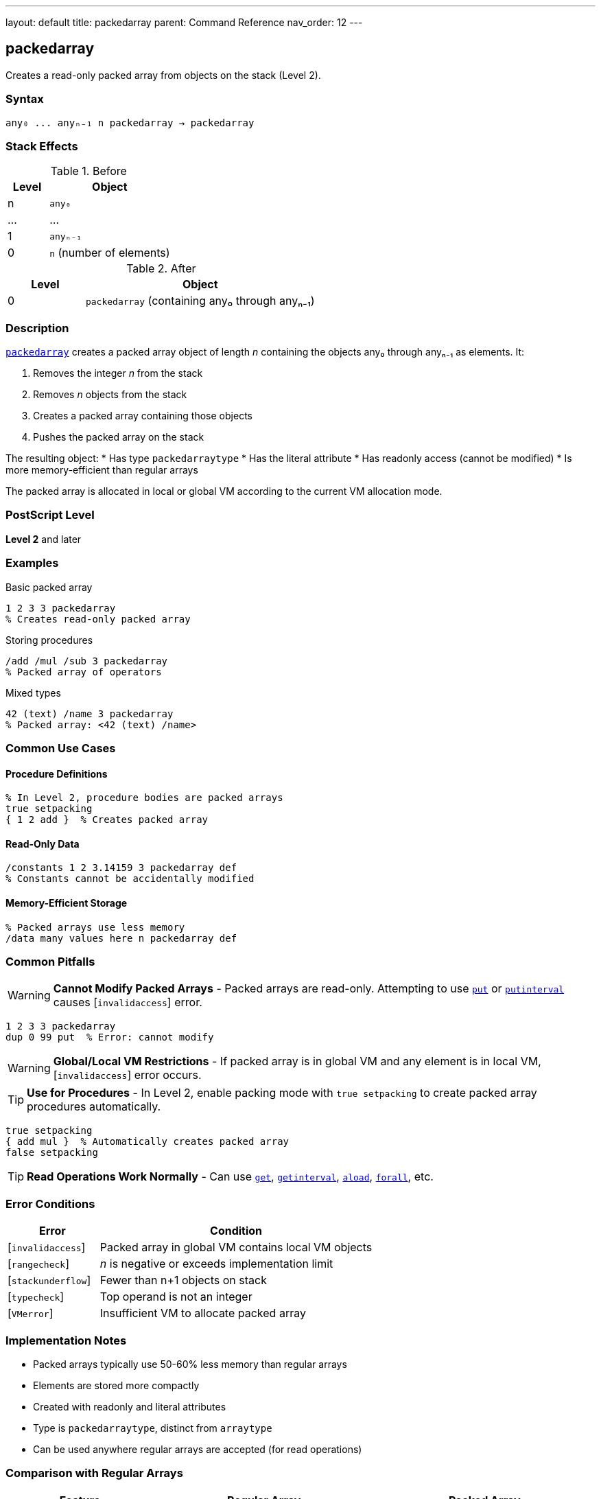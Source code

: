 ---
layout: default
title: packedarray
parent: Command Reference
nav_order: 12
---

== packedarray

Creates a read-only packed array from objects on the stack (Level 2).

=== Syntax

----
any₀ ... anyₙ₋₁ n packedarray → packedarray
----

=== Stack Effects

.Before
[cols="1,3"]
|===
| Level | Object

| n
| `any₀`

| ...
| ...

| 1
| `anyₙ₋₁`

| 0
| `n` (number of elements)
|===

.After
[cols="1,3"]
|===
| Level | Object

| 0
| `packedarray` (containing any₀ through anyₙ₋₁)
|===

=== Description

link:/docs/commands/references/packedarray/[`packedarray`] creates a packed array object of length _n_ containing the objects any₀ through anyₙ₋₁ as elements. It:

1. Removes the integer _n_ from the stack
2. Removes _n_ objects from the stack
3. Creates a packed array containing those objects
4. Pushes the packed array on the stack

The resulting object:
* Has type `packedarraytype`
* Has the literal attribute
* Has readonly access (cannot be modified)
* Is more memory-efficient than regular arrays

The packed array is allocated in local or global VM according to the current VM allocation mode.

=== PostScript Level

*Level 2* and later

=== Examples

.Basic packed array
[source,postscript]
----
1 2 3 3 packedarray
% Creates read-only packed array
----

.Storing procedures
[source,postscript]
----
/add /mul /sub 3 packedarray
% Packed array of operators
----

.Mixed types
[source,postscript]
----
42 (text) /name 3 packedarray
% Packed array: <42 (text) /name>
----

=== Common Use Cases

==== Procedure Definitions

[source,postscript]
----
% In Level 2, procedure bodies are packed arrays
true setpacking
{ 1 2 add }  % Creates packed array
----

==== Read-Only Data

[source,postscript]
----
/constants 1 2 3.14159 3 packedarray def
% Constants cannot be accidentally modified
----

==== Memory-Efficient Storage

[source,postscript]
----
% Packed arrays use less memory
/data many values here n packedarray def
----

=== Common Pitfalls

WARNING: *Cannot Modify Packed Arrays* - Packed arrays are read-only. Attempting to use link:/docs/commands/references/put/[`put`] or link:/docs/commands/references/putinterval/[`putinterval`] causes [`invalidaccess`] error.

[source,postscript]
----
1 2 3 3 packedarray
dup 0 99 put  % Error: cannot modify
----

WARNING: *Global/Local VM Restrictions* - If packed array is in global VM and any element is in local VM, [`invalidaccess`] error occurs.

TIP: *Use for Procedures* - In Level 2, enable packing mode with `true setpacking` to create packed array procedures automatically.

[source,postscript]
----
true setpacking
{ add mul }  % Automatically creates packed array
false setpacking
----

TIP: *Read Operations Work Normally* - Can use link:/docs/commands/references/get/[`get`], link:/docs/commands/references/getinterval/[`getinterval`], link:/docs/commands/references/aload/[`aload`], link:/docs/commands/references/forall/[`forall`], etc.

=== Error Conditions

[cols="1,3"]
|===
| Error | Condition

| [`invalidaccess`]
| Packed array in global VM contains local VM objects

| [`rangecheck`]
| _n_ is negative or exceeds implementation limit

| [`stackunderflow`]
| Fewer than n+1 objects on stack

| [`typecheck`]
| Top operand is not an integer

| [`VMerror`]
| Insufficient VM to allocate packed array
|===

=== Implementation Notes

* Packed arrays typically use 50-60% less memory than regular arrays
* Elements are stored more compactly
* Created with readonly and literal attributes
* Type is `packedarraytype`, distinct from `arraytype`
* Can be used anywhere regular arrays are accepted (for read operations)

=== Comparison with Regular Arrays

[cols="2,3,3"]
|===
| Feature | Regular Array | Packed Array

| Memory usage
| More
| Less (50-60% savings)

| Modifiable
| Yes
| No (readonly)

| Access speed
| Slightly faster
| Slightly slower

| Creation
| `[ ... ]` or `array`
| `packedarray` or procedures with packing on

| Type
| `arraytype`
| `packedarraytype`
|===

=== See Also

* link:/docs/commands/references/array/[`array`] - Create regular (modifiable) array
* link:/docs/commands/references/brackets/[`[`] / link:/docs/commands/references/brackets/[`]`] - Array literal syntax
* link:/docs/commands/references/aload/[`aload`] - Load packed array elements
* link:/docs/commands/references/get/[`get`] - Get packed array element
* link:/docs/commands/references/forall/[`forall`] - Iterate over packed array